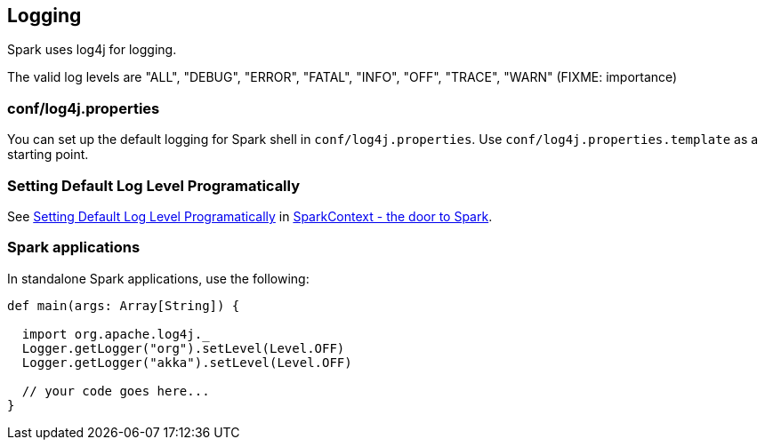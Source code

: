 == Logging

Spark uses log4j for logging.

The valid log levels are "ALL", "DEBUG", "ERROR", "FATAL", "INFO", "OFF", "TRACE", "WARN" (FIXME: importance)

=== conf/log4j.properties

You can set up the default logging for Spark shell in `conf/log4j.properties`. Use `conf/log4j.properties.template` as a starting point.

=== [[setting-default-log-level]] Setting Default Log Level Programatically

See link:spark-sparkcontext.adoc#setting-default-log-level[Setting Default Log Level Programatically] in link:spark-sparkcontext.adoc[SparkContext - the door to Spark].

=== Spark applications

In standalone Spark applications, use the following:

[source, scala]
----
def main(args: Array[String]) {

  import org.apache.log4j._
  Logger.getLogger("org").setLevel(Level.OFF)
  Logger.getLogger("akka").setLevel(Level.OFF)

  // your code goes here...
}
----
